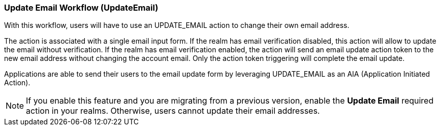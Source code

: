 [[_update-email-workflow]]

=== Update Email Workflow (UpdateEmail)

With this workflow, users will have to use an UPDATE_EMAIL action to change their own email address.

The action is associated with a single email input form. If the realm has email verification disabled, this action will allow to update the email without verification. If the realm has email verification enabled, the action will send an email update action token to the new email address without changing the account email. Only the action token triggering will complete the email update.

Applications are able to send their users to the email update form by leveraging UPDATE_EMAIL as an AIA (Application Initiated Action).

ifeval::[{project_product}==true]
:tech_feature_name: UpdateEmail
:tech_feature_setting: -Dkeycloak.profile.feature.update_email=enabled
:tech_feature_id: update-email
* xref:../templates/techpreview.adoc[]
endif::[]

ifeval::[{project_community}==true]

[IMPORTANT]
====
Please note that Update Email Workflow support is in development. Use this feature experimentally.
====

endif::[]

[NOTE]
====
If you enable this feature and you are migrating from a previous version, enable the *Update Email* required action in your realms. Otherwise, users cannot update their email addresses.
====

